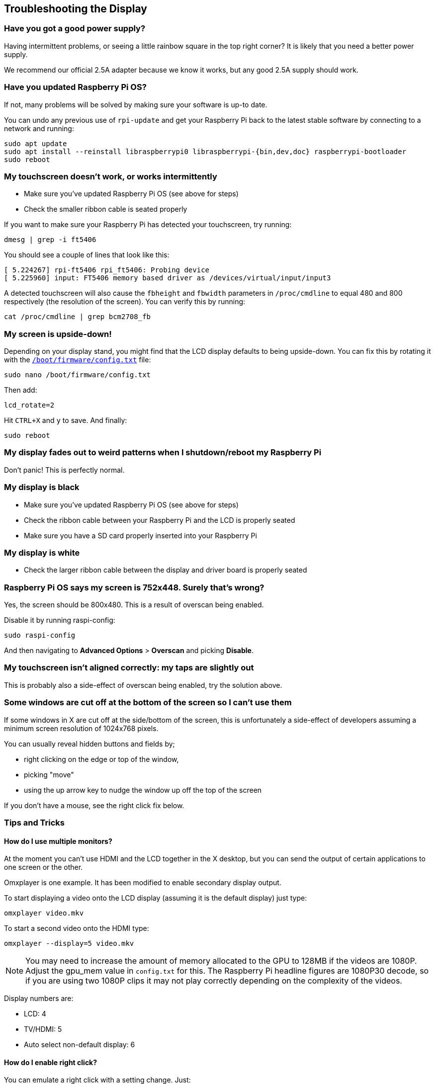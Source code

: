 == Troubleshooting the Display

[discrete]
=== Have you got a good power supply?

Having intermittent problems, or seeing a little rainbow square in the top right corner? It is likely that you need a better power supply.

We recommend our official 2.5A adapter because we know it works, but any good 2.5A supply should work.

[discrete]
=== Have you updated Raspberry Pi OS?

If not, many problems will be solved by making sure your software is up-to date.

You can undo any previous use of `rpi-update` and get your Raspberry Pi back to the latest stable software by connecting
to a network and running:

[,bash]
----
sudo apt update
sudo apt install --reinstall libraspberrypi0 libraspberrypi-{bin,dev,doc} raspberrypi-bootloader
sudo reboot
----

[discrete]
=== My touchscreen doesn't work, or works intermittently

* Make sure you've updated Raspberry Pi OS (see above for steps)
* Check the smaller ribbon cable is seated properly

If you want to make sure your Raspberry Pi has detected your touchscreen, try running:

[,bash]
----
dmesg | grep -i ft5406
----

You should see a couple of lines that look like this:

[,text]
----
[ 5.224267] rpi-ft5406 rpi_ft5406: Probing device
[ 5.225960] input: FT5406 memory based driver as /devices/virtual/input/input3
----

A detected touchscreen will also cause the `fbheight` and `fbwidth` parameters in `/proc/cmdline` to equal 480 and 800 respectively (the resolution of the screen). You can verify this by running:

----
cat /proc/cmdline | grep bcm2708_fb
----

[discrete]
=== My screen is upside-down!

Depending on your display stand, you might find that the LCD display defaults to being upside-down. You can fix this by rotating it with the xref:../computers/config_txt.adoc#what-is-config-txt[`/boot/firmware/config.txt`] file:

[,bash]
----
sudo nano /boot/firmware/config.txt
----

Then add:

[,bash]
----
lcd_rotate=2
----

Hit `CTRL+X` and `y` to save. And finally:

----
sudo reboot
----

[discrete]
=== My display fades out to weird patterns when I shutdown/reboot my Raspberry Pi

Don't panic! This is perfectly normal.

[discrete]
=== My display is black

* Make sure you've updated Raspberry Pi OS (see above for steps)
* Check the ribbon cable between your Raspberry Pi and the LCD is properly seated
* Make sure you have a SD card properly inserted into your Raspberry Pi

[discrete]
=== My display is white

* Check the larger ribbon cable between the display and driver board is properly seated

[discrete]
=== Raspberry Pi OS says my screen is 752x448. Surely that's wrong?

Yes, the screen should be 800x480. This is a result of overscan being enabled.

Disable it by running raspi-config:

[,bash]
----
sudo raspi-config
----

And then navigating to *Advanced Options* > *Overscan* and picking *Disable*.

[discrete]
=== My touchscreen isn't aligned correctly: my taps are slightly out

This is probably also a side-effect of overscan being enabled, try the solution above.

[discrete]
=== Some windows are cut off at the bottom of the screen so I can't use them

If some windows in X are cut off at the side/bottom of the screen, this is unfortunately a side-effect of developers assuming a minimum screen resolution of 1024x768 pixels.

You can usually reveal hidden buttons and fields by;

* right clicking on the edge or top of the window,
* picking "move"
* using the up arrow key to nudge the window up off the top of the screen

If you don't have a mouse, see the right click fix below.

=== Tips and Tricks

==== How do I use multiple monitors?

At the moment you can't use HDMI and the LCD together in the X desktop, but you can send the output of certain applications to one screen or the other.

Omxplayer is one example. It has been modified to enable secondary display output.

To start displaying a video onto the LCD display (assuming it is the default display) just type:

[,bash]
----
omxplayer video.mkv
----

To start a second video onto the HDMI type:

[,bash]
----
omxplayer --display=5 video.mkv
----

NOTE: You may need to increase the amount of memory allocated to the GPU to 128MB if the videos are 1080P. Adjust the gpu_mem value in `config.txt` for this. The Raspberry Pi headline figures are 1080P30 decode, so if you are using two 1080P clips it may not play correctly depending on the complexity of the videos.

Display numbers are:

* LCD: 4
* TV/HDMI: 5
* Auto select non-default display: 6

==== How do I enable right click?

You can emulate a right click with a setting change. Just:

[,bash]
----
sudo nano /etc/X11/xorg.conf
----

Paste in:

----
Section "InputClass"
   Identifier "calibration"
   Driver "evdev"
   MatchProduct "FT5406 memory based driver"

   Option "EmulateThirdButton" "1"
   Option "EmulateThirdButtonTimeout" "750"
   Option "EmulateThirdButtonMoveThreshold" "30"
EndSection
----

Hit `CTRL+X` and `y` to save. Then:

[,bash]
----
sudo reboot
----

Once enabled, right click works by pressing and holding the touchscreen and will be activated after a short delay.

==== How do I get an on-screen keyboard?

===== Florence Virtual Keyboard

Install with:

[,bash]
----
sudo apt install florence
----

===== Matchbox Virtual Keyboard

Install like so:

[,bash]
----
sudo apt install matchbox-keyboard
----

And then find in *Accessories* > *Keyboard*.
